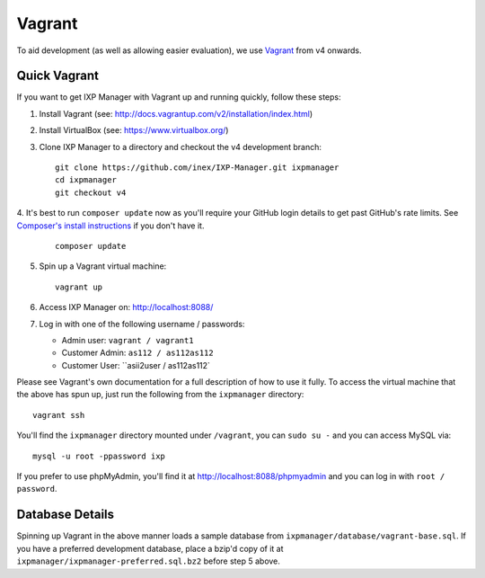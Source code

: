 .. _dev-api

Vagrant
=================

To aid development (as well as allowing easier evaluation), we use `Vagrant`_ from v4 onwards.

.. Vagrant: https://www.vagrantup.com/


Quick Vagrant
-------------

If you want to get IXP Manager with Vagrant up and running quickly, follow these steps:

1. Install Vagrant (see: http://docs.vagrantup.com/v2/installation/index.html)
2. Install VirtualBox (see: https://www.virtualbox.org/)
3. Clone IXP Manager to a directory and checkout the v4 development branch:

   ::

     git clone https://github.com/inex/IXP-Manager.git ixpmanager
     cd ixpmanager
     git checkout v4

4. It's best to run ``composer update`` now as you'll require your GitHub login details to get past GitHub's rate
limits. See `Composer's install instructions <https://getcomposer.org/download/>`_ if you don't have it.

   ::

     composer update

5. Spin up a Vagrant virtual machine:

   ::

     vagrant up

6. Access IXP Manager on: http://localhost:8088/

7. Log in with one of the following username / passwords:

   - Admin user: ``vagrant / vagrant1``
   - Customer Admin: ``as112 / as112as112``
   - Customer User: ``asii2user / as112as112`

Please see Vagrant's own documentation for a full description of how to use it fully. To access the virtual machine
that the above has spun up, just run the following from the ``ixpmanager`` directory:

::

  vagrant ssh

You'll find the ``ixpmanager`` directory mounted under ``/vagrant``, you can ``sudo su -`` and you can access MySQL via:

::

  mysql -u root -ppassword ixp

If you prefer to use phpMyAdmin, you'll find it at http://localhost:8088/phpmyadmin and you can log in with ``root / password``.


Database Details
----------------

Spinning up Vagrant in the above manner loads a sample database from ``ixpmanager/database/vagrant-base.sql``. If you
have a preferred development database, place a bzip'd copy of it at ``ixpmanager/ixpmanager-preferred.sql.bz2`` before
step 5 above. 

